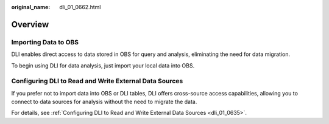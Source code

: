 :original_name: dli_01_0662.html

.. _dli_01_0662:

Overview
========

Importing Data to OBS
---------------------

DLI enables direct access to data stored in OBS for query and analysis, eliminating the need for data migration.

To begin using DLI for data analysis, just import your local data into OBS.

Configuring DLI to Read and Write External Data Sources
-------------------------------------------------------

If you prefer not to import data into OBS or DLI tables, DLI offers cross-source access capabilities, allowing you to connect to data sources for analysis without the need to migrate the data.

For details, see :ref:`Configuring DLI to Read and Write External Data Sources <dli_01_0635>`.
